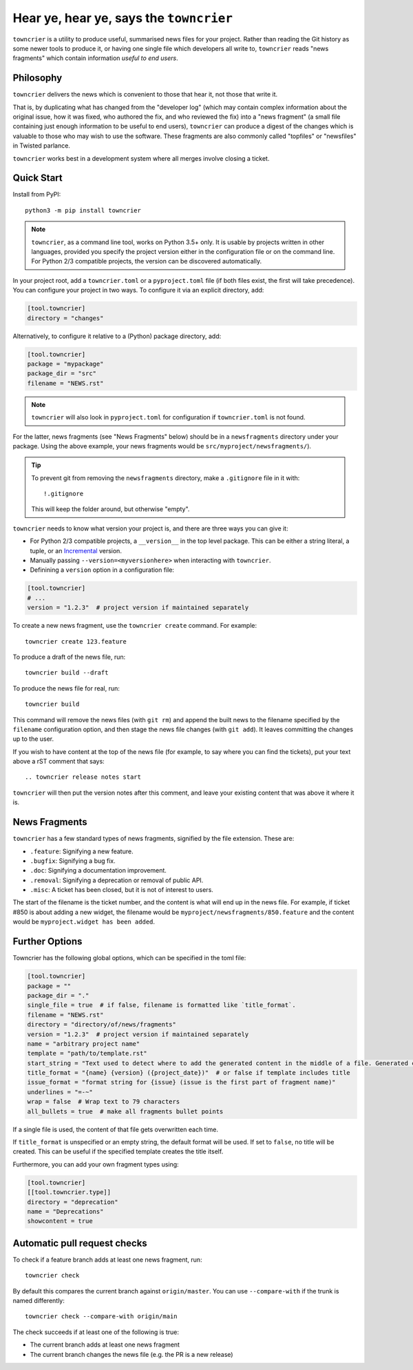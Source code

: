Hear ye, hear ye, says the ``towncrier``
========================================

.. image:: https://img.shields.io/github/workflow/status/twisted/towncrier/CI/master
    :alt: GitHub Actions
    :target: https://github.com/twisted/towncrier/actions?query=branch%3Amaster

.. image:: https://img.shields.io/codecov/c/github/twisted/towncrier/master
    :alt: Codecov
    :target: https://app.codecov.io/gh/twisted/towncrier/branch/master


``towncrier`` is a utility to produce useful, summarised news files for your project.
Rather than reading the Git history as some newer tools to produce it, or having one single file which developers all write to, ``towncrier`` reads "news fragments" which contain information `useful to end users`.


Philosophy
----------

``towncrier`` delivers the news which is convenient to those that hear it, not those that write it.

That is, by duplicating what has changed from the "developer log" (which may contain complex information about the original issue, how it was fixed, who authored the fix, and who reviewed the fix) into a "news fragment" (a small file containing just enough information to be useful to end users), ``towncrier`` can produce a digest of the changes which is valuable to those who may wish to use the software.
These fragments are also commonly called "topfiles" or "newsfiles" in Twisted parlance.

``towncrier`` works best in a development system where all merges involve closing a ticket.


Quick Start
-----------

Install from PyPI::

    python3 -m pip install towncrier

.. note::

   ``towncrier``, as a command line tool, works on Python 3.5+ only.
   It is usable by projects written in other languages, provided you specify the project version either in the configuration file or on the command line.
   For Python 2/3 compatible projects, the version can be discovered automatically.

In your project root, add a ``towncrier.toml`` or a ``pyproject.toml`` file (if both files exist, the first will take precedence).
You can configure your project in two ways.
To configure it via an explicit directory, add:

.. code-block:: toml

    [tool.towncrier]
    directory = "changes"

Alternatively, to configure it relative to a (Python) package directory, add:

.. code-block:: toml

    [tool.towncrier]
    package = "mypackage"
    package_dir = "src"
    filename = "NEWS.rst"

.. note::

    ``towncrier`` will also look in ``pyproject.toml`` for configuration if ``towncrier.toml`` is not found.

For the latter, news fragments (see "News Fragments" below) should be in a ``newsfragments`` directory under your package.
Using the above example, your news fragments would be ``src/myproject/newsfragments/``).

.. tip::

    To prevent git from removing the ``newsfragments`` directory, make a ``.gitignore`` file in it with::

        !.gitignore

    This will keep the folder around, but otherwise "empty".

``towncrier`` needs to know what version your project is, and there are three ways you can give it:

- For Python 2/3 compatible projects, a ``__version__`` in the top level package.
  This can be either a string literal, a tuple, or an `Incremental <https://github.com/hawkowl/incremental>`_ version.

- Manually passing ``--version=<myversionhere>`` when interacting with ``towncrier``.

- Definining a ``version`` option in a configuration file:

.. code-block:: ini

    [tool.towncrier]
    # ...
    version = "1.2.3"  # project version if maintained separately

To create a new news fragment, use the ``towncrier create`` command.
For example::

    towncrier create 123.feature

To produce a draft of the news file, run::

    towncrier build --draft

To produce the news file for real, run::

    towncrier build

This command will remove the news files (with ``git rm``) and append the built news to the filename specified by the ``filename`` configuration option, and then stage the news file changes (with ``git add``).
It leaves committing the changes up to the user.

If you wish to have content at the top of the news file (for example, to say where you can find the tickets), put your text above a rST comment that says::

  .. towncrier release notes start

``towncrier`` will then put the version notes after this comment, and leave your existing content that was above it where it is.


News Fragments
--------------

``towncrier`` has a few standard types of news fragments, signified by the file extension.
These are:

- ``.feature``: Signifying a new feature.
- ``.bugfix``: Signifying a bug fix.
- ``.doc``: Signifying a documentation improvement.
- ``.removal``: Signifying a deprecation or removal of public API.
- ``.misc``: A ticket has been closed, but it is not of interest to users.

The start of the filename is the ticket number, and the content is what will end up in the news file.
For example, if ticket #850 is about adding a new widget, the filename would be ``myproject/newsfragments/850.feature`` and the content would be ``myproject.widget has been added``.


Further Options
---------------

Towncrier has the following global options, which can be specified in the toml file:

.. code-block:: toml

    [tool.towncrier]
    package = ""
    package_dir = "."
    single_file = true  # if false, filename is formatted like `title_format`.
    filename = "NEWS.rst"
    directory = "directory/of/news/fragments"
    version = "1.2.3"  # project version if maintained separately
    name = "arbitrary project name"
    template = "path/to/template.rst"
    start_string = "Text used to detect where to add the generated content in the middle of a file. Generated content added after this text. Newline auto added."
    title_format = "{name} {version} ({project_date})"  # or false if template includes title
    issue_format = "format string for {issue} (issue is the first part of fragment name)"
    underlines = "=-~"
    wrap = false  # Wrap text to 79 characters
    all_bullets = true  # make all fragments bullet points

If a single file is used, the content of that file gets overwritten each time.

If ``title_format`` is unspecified or an empty string, the default format will be used.
If set to ``false``, no title will be created.
This can be useful if the specified template creates the title itself.

Furthermore, you can add your own fragment types using:

.. code-block:: toml

    [tool.towncrier]
    [[tool.towncrier.type]]
    directory = "deprecation"
    name = "Deprecations"
    showcontent = true


Automatic pull request checks
-----------------------------

To check if a feature branch adds at least one news fragment, run::

    towncrier check

By default this compares the current branch against ``origin/master``. You can use ``--compare-with`` if the trunk is named differently::

    towncrier check --compare-with origin/main

The check succeeds if at least one of the following is true:

- The current branch adds at least one news fragment
- The current branch changes the news file (e.g. the PR is a new release)
